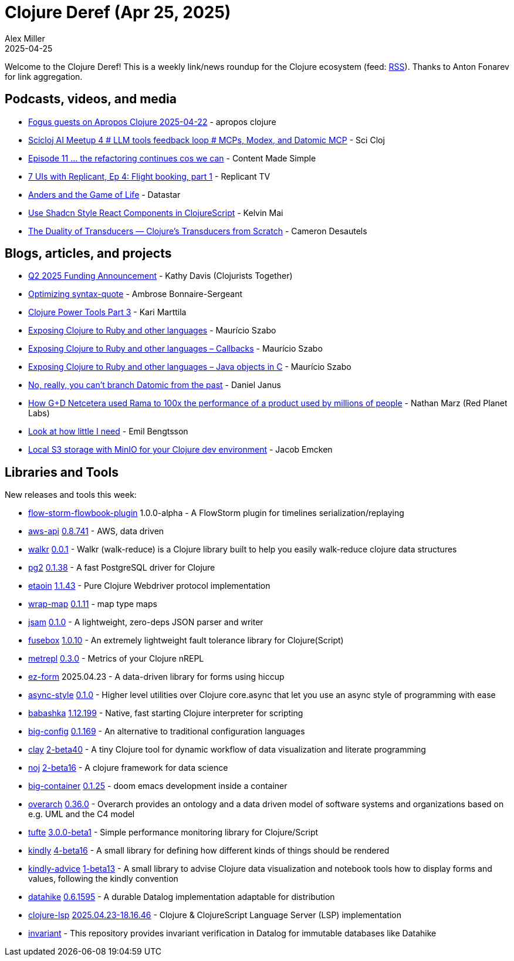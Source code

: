 = Clojure Deref (Apr 25, 2025)
Alex Miller
2025-04-25
:jbake-type: post

ifdef::env-github,env-browser[:outfilesuffix: .adoc]

Welcome to the Clojure Deref! This is a weekly link/news roundup for the Clojure ecosystem (feed: https://clojure.org/feed.xml[RSS]). Thanks to Anton Fonarev for link aggregation.

== Podcasts, videos, and media

* https://www.youtube.com/watch?v=_g69GKN6lAM[Fogus guests on Apropos Clojure 2025-04-22] - apropos clojure
* https://www.youtube.com/watch?v=DN0l78bFsDY[Scicloj AI Meetup 4 # LLM tools feedback loop # MCPs, Modex, and Datomic MCP] - Sci Cloj
* https://www.youtube.com/watch?v=-3VOuwUihSY[Episode 11 ... the refactoring continues cos we can] - Content Made Simple
* https://www.youtube.com/watch?v=I-XSgHeuol0[7 UIs with Replicant, Ep 4: Flight booking, part 1] - Replicant TV
* https://www.youtube.com/watch?v=xzC3g0qIRro[Anders and the Game of Life] - Datastar
* https://www.youtube.com/watch?v=_bmuH5XONww[Use Shadcn Style React Components in ClojureScript] - Kelvin Mai
* https://www.youtube.com/watch?v=ACwJNGxo3o4[The Duality of Transducers — Clojure's Transducers from Scratch] - Cameron Desautels

== Blogs, articles, and projects

* https://www.clojuriststogether.org/news/q2-2025-funding-announcement/[Q2 2025 Funding Announcement] - Kathy Davis (Clojurists Together)
* https://blog.ambrosebs.com/2025/04/20/optimizing-syntax-quote.html[Optimizing syntax-quote] - Ambrose Bonnaire-Sergeant
* https://www.karimarttila.fi/clojure/2025/04/20/clojure-power-tools-part-3.html[Clojure Power Tools Part 3] - Kari Marttila
* https://mauricio.szabo.link/blog/2025/04/14/exposing-clojure-to-ruby-and-other-languages/[Exposing Clojure to Ruby and other languages] - Maurício Szabo
* https://mauricio.szabo.link/blog/2025/04/21/exposing-clojure-to-ruby-and-other-languages-callbacks/[Exposing Clojure to Ruby and other languages – Callbacks] - Maurício Szabo
* https://mauricio.szabo.link/blog/2025/04/22/exposing-clojure-to-ruby-and-other-languages-java-objects-in-c/[Exposing Clojure to Ruby and other languages – Java objects in C] - Maurício Szabo
* https://blog.danieljanus.pl/2025/04/22/datomic-forking-the-past/[No, really, you can’t branch Datomic from the past] - Daniel Janus
* https://blog.redplanetlabs.com/2025/04/22/how-gd-netcetera-used-rama-to-100x-the-performance-of-a-product-used-by-millions-of-people/[How G+D Netcetera used Rama to 100x the performance of a product used by millions of people] - Nathan Marz (Red Planet Labs)
* https://emil0r.com/posts/2025-04-23-look-at-how-little-i-need/[Look at how little I need] - Emil Bengtsson
* https://www.emcken.dk/programming/2025/04/21/local-s3-storage-with-minio-for-clojure-dev-env/[Local S3 storage with MinIO for your Clojure dev environment] - Jacob Emcken

== Libraries and Tools

New releases and tools this week:

* https://github.com/flow-storm/flow-storm-flowbook-plugin[flow-storm-flowbook-plugin] 1.0.0-alpha - A FlowStorm plugin for timelines serialization/replaying
* https://github.com/cognitect-labs/aws-api[aws-api] https://github.com/cognitect-labs/aws-api/blob/main/CHANGES.md[0.8.741] - AWS, data driven
* https://github.com/k13labs/walkr[walkr] https://github.com/k13labs/walkr/blob/main/CHANGELOG.md[0.0.1] - Walkr (walk-reduce) is a Clojure library built to help you easily walk-reduce clojure data structures
* https://github.com/igrishaev/pg2[pg2] https://github.com/igrishaev/pg2/blob/master/CHANGELOG.md[0.1.38] - A fast PostgreSQL driver for Clojure
* https://github.com/clj-commons/etaoin[etaoin] https://github.com/clj-commons/etaoin/blob/master/CHANGELOG.adoc#v1.1.42[1.1.43] - Pure Clojure Webdriver protocol implementation
* https://github.com/johnmn3/wrap-map[wrap-map] https://github.com/johnmn3/wrap-map/blob/main/CHANGELOG.md[0.1.11] - map type maps
* https://github.com/igrishaev/jsam[jsam] https://github.com/igrishaev/jsam/blob/master/CHANGELOG.md[0.1.0] - A lightweight, zero-deps JSON parser and writer
* https://github.com/potetm/fusebox[fusebox] https://github.com/potetm/fusebox/blob/master/CHANGELOG.md[1.0.10] - An extremely lightweight fault tolerance library for Clojure(Script)
* https://github.com/ericdallo/metrepl[metrepl] https://github.com/ericdallo/metrepl/blob/master/CHANGELOG.md[0.3.0] - Metrics of your Clojure nREPL
* https://github.com/emil0r/ez-form[ez-form] 2025.04.23 - A data-driven library for forms using hiccup
* https://github.com/xadecimal/async-style[async-style] https://github.com/xadecimal/async-style/blob/main/CHANGELOG.md[0.1.0] - Higher level utilities over Clojure core.async that let you use an async style of programming with ease
* https://github.com/babashka/babashka[babashka] https://github.com/babashka/babashka/blob/master/CHANGELOG.md[1.12.199] - Native, fast starting Clojure interpreter for scripting
* https://github.com/amiorin/big-config[big-config] https://github.com/amiorin/big-config/blob/main/CHANGELOG.md[0.1.169] - An alternative to traditional configuration languages
* https://github.com/scicloj/clay[clay] https://github.com/scicloj/clay/blob/main/CHANGELOG.md[2-beta40] - A tiny Clojure tool for dynamic workflow of data visualization and literate programming
* https://github.com/scicloj/noj[noj] https://github.com/scicloj/noj/blob/main/CHANGELOG.md[2-beta16] - A clojure framework for data science
* https://github.com/amiorin/big-container[big-container] https://github.com/amiorin/big-container/blob/main/CHANGELOG.md[0.1.25] - doom emacs development inside a container
* https://github.com/soulspace-org/overarch[overarch] https://github.com/soulspace-org/overarch/blob/main/Changelog.md[0.36.0] - Overarch provides an ontology and a data driven model of software systems and organizations based on e.g. UML and the C4 model
* https://github.com/taoensso/tufte[tufte] https://github.com/taoensso/tufte/blob/master/CHANGELOG.md[3.0.0-beta1] - Simple performance monitoring library for Clojure/Script
* https://github.com/scicloj/kindly[kindly] https://github.com/scicloj/kindly/blob/main/CHANGELOG.md[4-beta16] - A small library for defining how different kinds of things should be rendered
* https://github.com/scicloj/kindly-advice[kindly-advice] https://github.com/scicloj/kindly-advice/blob/main/CHANGELOG.md[1-beta13] - A small library to advise Clojure data visualization and notebook tools how to display forms and values, following the kindly convention
* https://github.com/replikativ/datahike[datahike] https://github.com/replikativ/datahike/releases/tag/0.6.1596[0.6.1595] - A durable Datalog implementation adaptable for distribution
* https://github.com/clojure-lsp/clojure-lsp[clojure-lsp] https://github.com/clojure-lsp/clojure-lsp/blob/master/CHANGELOG.md[2025.04.23-18.16.46] - Clojure & ClojureScript Language Server (LSP) implementation
* https://github.com/datopia/invariant[invariant]  - This repository provides invariant verification in Datalog for immutable databases like Datahike